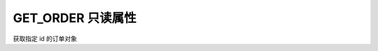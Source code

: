 .. _s_get_order:

GET_ORDER 只读属性
==================================

获取指定 id 的订单对象

.. js:function:: GET_ORDER(order_id)

    :param string order_id: 订单id。
    :returns: 返回指定 id 的订单对象。